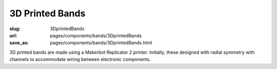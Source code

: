 3D Printed Bands
=====================

:slug: 3DprintedBands
:url: pages/components/bands/3DprintedBands
:save_as: pages/components/bands/3DprintedBands.html

.. image:: /images/components/bands/3Dprinted/P1130870.jpg
	:alt: leather band 1
	:width: 25%

.. image:: /images/components/bands/3Dprinted/P1130624.jpg
	:alt: leather band 1
	:width: 25%

3D printed bands are made using a Makerbot Replicator 2 printer. Initially, these designed with radial symmetry with channels to accommodate wiring between electronic components. 